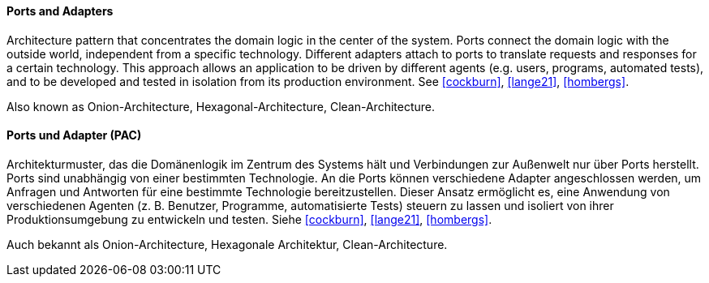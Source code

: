 [#term-ports-and-adapters]

// tag::EN[]
==== Ports and Adapters

Architecture pattern that concentrates the domain logic in the center of the system.
Ports connect the domain logic with the outside world, independent from a specific technology.
Different adapters attach to ports to translate requests and responses for a certain technology.
This approach allows an application to be driven by different agents
(e.g. users, programs, automated tests), and to be developed and tested in isolation from its
production environment. See <<cockburn>>, <<lange21>>, <<hombergs>>.

Also known as Onion-Architecture, Hexagonal-Architecture, Clean-Architecture.

// end::EN[]

// tag::DE[]

==== Ports und Adapter (PAC)

Architekturmuster, das die Domänenlogik im Zentrum des Systems hält und Verbindungen
zur Außenwelt nur über Ports herstellt. Ports sind unabhängig von einer bestimmten Technologie.
An die Ports können verschiedene Adapter angeschlossen werden, um Anfragen und Antworten für
eine bestimmte Technologie bereitzustellen.
Dieser Ansatz ermöglicht es, eine Anwendung von verschiedenen Agenten
(z. B. Benutzer, Programme, automatisierte Tests) steuern zu lassen
und isoliert von ihrer Produktionsumgebung zu entwickeln und testen.
Siehe <<cockburn>>, <<lange21>>, <<hombergs>>.

Auch bekannt als Onion-Architecture, Hexagonale Architektur, Clean-Architecture.

// end::DE[]
